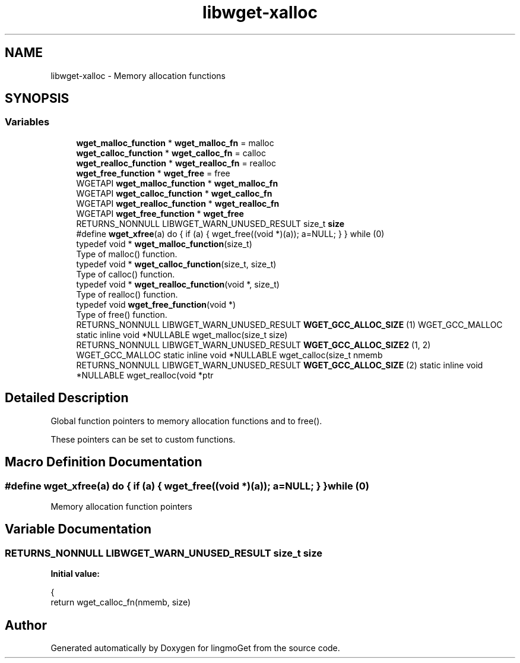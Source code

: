 .TH "libwget-xalloc" 3 "Thu Aug 31 2023" "Version 2.1.0" "lingmoGet" \" -*- nroff -*-
.ad l
.nh
.SH NAME
libwget-xalloc \- Memory allocation functions
.SH SYNOPSIS
.br
.PP
.SS "Variables"

.in +1c
.ti -1c
.RI "\fBwget_malloc_function\fP * \fBwget_malloc_fn\fP = malloc"
.br
.ti -1c
.RI "\fBwget_calloc_function\fP * \fBwget_calloc_fn\fP = calloc"
.br
.ti -1c
.RI "\fBwget_realloc_function\fP * \fBwget_realloc_fn\fP = realloc"
.br
.ti -1c
.RI "\fBwget_free_function\fP * \fBwget_free\fP = free"
.br
.in -1c
.in +1c
.ti -1c
.RI "WGETAPI \fBwget_malloc_function\fP * \fBwget_malloc_fn\fP"
.br
.ti -1c
.RI "WGETAPI \fBwget_calloc_function\fP * \fBwget_calloc_fn\fP"
.br
.ti -1c
.RI "WGETAPI \fBwget_realloc_function\fP * \fBwget_realloc_fn\fP"
.br
.ti -1c
.RI "WGETAPI \fBwget_free_function\fP * \fBwget_free\fP"
.br
.ti -1c
.RI "RETURNS_NONNULL LIBWGET_WARN_UNUSED_RESULT size_t \fBsize\fP"
.br
.ti -1c
.RI "#define \fBwget_xfree\fP(a)   do { if (a) { wget_free((void *)(a)); a=NULL; } } while (0)"
.br
.ti -1c
.RI "typedef void * \fBwget_malloc_function\fP(size_t)"
.br
.RI "Type of malloc() function\&. "
.ti -1c
.RI "typedef void * \fBwget_calloc_function\fP(size_t, size_t)"
.br
.RI "Type of calloc() function\&. "
.ti -1c
.RI "typedef void * \fBwget_realloc_function\fP(void *, size_t)"
.br
.RI "Type of realloc() function\&. "
.ti -1c
.RI "typedef void \fBwget_free_function\fP(void *)"
.br
.RI "Type of free() function\&. "
.ti -1c
.RI "RETURNS_NONNULL LIBWGET_WARN_UNUSED_RESULT \fBWGET_GCC_ALLOC_SIZE\fP (1) WGET_GCC_MALLOC static inline void *NULLABLE wget_malloc(size_t size)"
.br
.ti -1c
.RI "RETURNS_NONNULL LIBWGET_WARN_UNUSED_RESULT \fBWGET_GCC_ALLOC_SIZE2\fP (1, 2) WGET_GCC_MALLOC static inline void *NULLABLE wget_calloc(size_t nmemb"
.br
.ti -1c
.RI "RETURNS_NONNULL LIBWGET_WARN_UNUSED_RESULT \fBWGET_GCC_ALLOC_SIZE\fP (2) static inline void *NULLABLE wget_realloc(void *ptr"
.br
.in -1c
.SH "Detailed Description"
.PP 
Global function pointers to memory allocation functions and to free()\&.
.PP
These pointers can be set to custom functions\&. 
.SH "Macro Definition Documentation"
.PP 
.SS "#define wget_xfree(a)   do { if (a) { wget_free((void *)(a)); a=NULL; } } while (0)"
Memory allocation function pointers 
.SH "Variable Documentation"
.PP 
.SS "RETURNS_NONNULL LIBWGET_WARN_UNUSED_RESULT size_t size"
\fBInitial value:\fP
.PP
.nf
{
    return wget_calloc_fn(nmemb, size)
.fi
.SH "Author"
.PP 
Generated automatically by Doxygen for lingmoGet from the source code\&.
